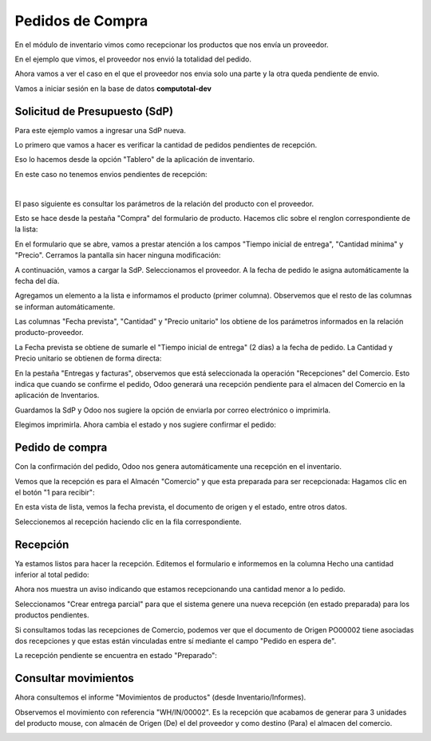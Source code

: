 ###################################################################################################
Pedidos de Compra
###################################################################################################


.. image:: media/estados-pedido.png
   :scale: 75 %
   :align: center


En el módulo de inventario vimos como recepcionar los productos que nos envía un proveedor.

En el ejemplo que vimos, el proveedor nos envió la totalidad del pedido. 

Ahora vamos a ver el caso en el que el proveedor nos envia solo una parte y la otra queda pendiente de envio.

Vamos a iniciar sesión en la base de datos  **computotal-dev** 


*************************************************
Solicitud de Presupuesto (SdP)
*************************************************

Para este ejemplo vamos a ingresar una SdP nueva.

Lo primero que vamos a hacer es verificar la cantidad de pedidos pendientes de recepción.

Eso lo hacemos desde la opción "Tablero" de la aplicación de inventario.

En este caso no tenemos envios pendientes de recepción:

.. image:: media/pedidos-1.png
   :align: center
   :scale: 75 %

|

.. image:: media/pedidos-2.png
   :align: center
   :scale: 75 %

El paso siguiente es consultar los parámetros de la relación del producto con el proveedor.

Esto se hace desde la pestaña "Compra" del formulario de producto. Hacemos clic sobre el renglon
correspondiente de la lista:

.. image:: media/pedidos-3-1.png
   :align: center
   :scale: 75 %

En el formulario que se abre, vamos a prestar atención a los campos "Tiempo inicial de entrega", 
"Cantidad mínima" y "Precio". Cerramos la pantalla sin hacer ninguna modificación:

.. image:: media/pedidos-3.png
   :align: center
   :scale: 75 %

A continuación, vamos a cargar la SdP.
Seleccionamos el proveedor. A la fecha de pedido le asigna automáticamente la fecha del día.

Agregamos un elemento a la lista e informamos el producto (primer columna). Observemos que 
el resto de las columnas se informan automáticamente.

Las columnas "Fecha prevista", "Cantidad" y "Precio unitario" los obtiene de los parámetros
informados en la relación producto-proveedor.

La Fecha prevista se obtiene de sumarle el "Tiempo inicial de entrega" (2 días) a la fecha de
pedido. La Cantidad y Precio unitario se obtienen de forma directa:


.. image:: media/pedidos-4.png
   :align: center
   :scale: 75 %

En la pestaña "Entregas y facturas", observemos que está seleccionada la operación "Recepciones" del
Comercio. Esto indica que cuando se confirme el pedido, Odoo generará una recepción pendiente para el 
almacen del Comercio en la aplicación de Inventarios.

.. image:: media/pedidos-5.png
   :align: center
   :scale: 75 %

Guardamos la SdP y Odoo nos sugiere la opción de enviarla por correo electrónico o imprimirla.

.. image:: media/pedidos-6.png
   :align: center
   :scale: 75 %

Elegimos imprimirla. Ahora cambia el estado y nos sugiere confirmar el pedido:

.. image:: media/pedidos-7.png
   :align: center
   :scale: 75 %

*************************************************
Pedido de compra
*************************************************

Con la confirmación del pedido, Odoo nos genera automáticamente una recepción en el inventario.

.. image:: media/pedidos-8.png
   :align: center
   :scale: 75 %

Vemos que la recepción es para el Almacén "Comercio" y que esta preparada para ser recepcionada: 
Hagamos clic en el botón "1 para recibir":

.. image:: media/pedidos-9.png
   :align: center
   :scale: 75 %

En esta vista de lista, vemos la fecha prevista, el documento de origen y el estado, entre otros datos.

.. image:: media/pedidos-10.png
   :align: center
   :scale: 75 %

Seleccionemos al recepción haciendo clic en la fila correspondiente.

*************************************************
Recepción
*************************************************

Ya estamos listos para hacer la recepción. Editemos el formulario e informemos en la columna Hecho una 
cantidad inferior al total pedido:

.. image:: media/pedidos-11.png
   :align: center
   :scale: 75 %

Ahora nos muestra un aviso indicando que estamos recepcionando una cantidad menor a lo pedido.

Seleccionamos "Crear entrega parcial" para que el sistema genere una nueva recepción (en estado preparada)
para los productos pendientes.

.. image:: media/pedidos-12.png
   :align: center
   :scale: 60 %

Si consultamos todas las recepciones de Comercio, podemos ver que el documento de Origen PO00002 tiene asociadas
dos recepciones y que estas están vinculadas entre sí mediante el campo "Pedido en espera de".

La recepción pendiente se encuentra en estado "Preparado":

.. image:: media/pedidos-13.png
   :align: center
   :scale: 75 %

*************************************************
Consultar movimientos
*************************************************

Ahora consultemos el informe "Movimientos de productos" (desde Inventario/Informes).

Observemos el movimiento con referencia "WH/IN/00002". Es la recepción que acabamos de generar
para 3 unidades del producto mouse, con almacén de Origen (De) el del proveedor y como destino (Para) el 
almacen del comercio.

.. image:: media/pedidos-14.png
   :align: center
   :scale: 75 %
